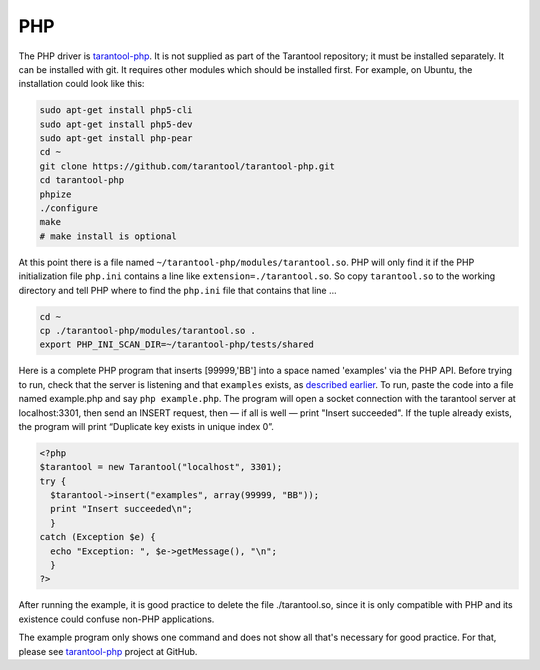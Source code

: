 =====================================================================
                            PHP
=====================================================================

The PHP driver is `tarantool-php`_. It is not supplied as part of the Tarantool
repository; it must be installed separately. It can be installed with git. It
requires other modules which should be installed first. For example, on Ubuntu,
the installation could look like this:

.. code-block:: bash

    sudo apt-get install php5-cli
    sudo apt-get install php5-dev
    sudo apt-get install php-pear
    cd ~
    git clone https://github.com/tarantool/tarantool-php.git
    cd tarantool-php
    phpize
    ./configure
    make
    # make install is optional

At this point there is a file named ``~/tarantool-php/modules/tarantool.so``.
PHP will only find it if the PHP initialization file ``php.ini`` contains a
line like ``extension=./tarantool.so``. So copy ``tarantool.so`` to the working
directory and tell PHP where to find the ``php.ini`` file that contains that line ...

.. code-block:: bash

    cd ~
    cp ./tarantool-php/modules/tarantool.so .
    export PHP_INI_SCAN_DIR=~/tarantool-php/tests/shared

Here is a complete PHP program that inserts [99999,'BB'] into a space named 'examples'
via the PHP API. Before trying to run, check that the server is listening and that
``examples`` exists, as `described earlier`_. To run, paste the code into a file named
example.php and say ``php example.php``. The program will open a socket connection with
the tarantool server at localhost:3301, then send an INSERT request, then — if all is
well — print "Insert succeeded". If the tuple already exists, the program will print
“Duplicate key exists in unique index 0”.

.. code-block:: php

    <?php
    $tarantool = new Tarantool("localhost", 3301);
    try {
      $tarantool->insert("examples", array(99999, "BB"));
      print "Insert succeeded\n";
      }
    catch (Exception $e) {
      echo "Exception: ", $e->getMessage(), "\n";
      }
    ?>

After running the example, it is good practice to delete the file ./tarantool.so,
since it is only compatible with PHP and its existence could confuse non-PHP
applications.

The example program only shows one command and does not show all that's necessary
for good practice. For that, please see `tarantool-php`_ project at GitHub.

.. _described earlier: https://en.wikipedia.org/wiki/Cpan
.. _tarantool-php: https://github.com/tarantool/tarantool-php
